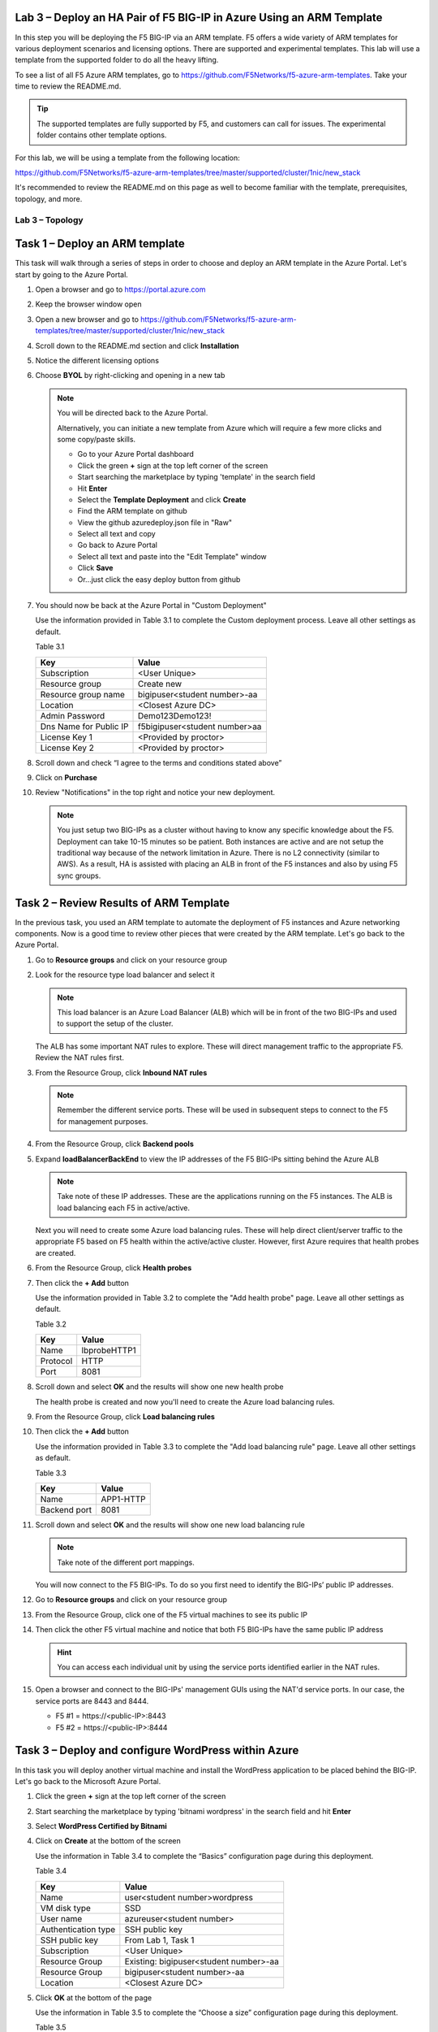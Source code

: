 Lab 3 – Deploy an HA Pair of F5 BIG-IP in Azure Using an ARM Template
---------------------------------------------------------------------

In this step you will be deploying the F5 BIG-IP via an ARM template.
F5 offers a wide variety of ARM templates for various deployment
scenarios and licensing options. There are supported and experimental
templates. This lab will use a template from the supported folder to
do all the heavy lifting.

To see a list of all F5 Azure ARM templates, go to
https://github.com/F5Networks/f5-azure-arm-templates. Take your time
to review the README.md.

.. Tip::
   The supported templates are fully supported by F5, and customers
   can call for issues. The experimental folder contains other
   template options.

For this lab, we will be using a template from the following location:

https://github.com/F5Networks/f5-azure-arm-templates/tree/master/supported/cluster/1nic/new_stack

It's recommended to review the README.md on this page as well to become
familiar with the template, prerequisites, topology, and more.

Lab 3 – Topology
~~~~~~~~~~~~~~~~

.. image:: /_static/lab-3-topology.png

Task 1 – Deploy an ARM template 
-------------------------------

This task will walk through a series of steps in order to choose
and deploy an ARM template in the Azure Portal. Let's start by
going to the Azure Portal.

#. Open a browser and go to https://portal.azure.com

   .. image:: /_static/lab3-image001.png
      :scale: 50 %

#. Keep the browser window open
#. Open a new browser and go to
   https://github.com/F5Networks/f5-azure-arm-templates/tree/master/supported/cluster/1nic/new_stack
#. Scroll down to the README.md section and click **Installation**

   .. image:: /_static/lab3-image002.png
      :scale: 50 %

#. Notice the different licensing options
#. Choose **BYOL** by right-clicking and opening in a new tab

   .. image:: /_static/lab3-image003.png
      :scale: 50 %

   .. Note::
      You will be directed back to the Azure Portal.

      Alternatively, you can initiate a new template from Azure which
      will require a few more clicks and some copy/paste skills.

      - Go to your Azure Portal dashboard
      - Click the green **+** sign at the top left corner of the screen
      - Start searching the marketplace by typing 'template' in the search field
      - Hit **Enter**
      - Select the **Template Deployment** and click **Create**
      - Find the ARM template on github
      - View the github azuredeploy.json file in "Raw"
      - Select all text and copy
      - Go back to Azure Portal
      - Select all text and paste into the "Edit Template" window
      - Click **Save**
      - Or...just click the easy deploy button from github

#. You should now be back at the Azure Portal in "Custom Deployment"

   Use the information provided in Table 3.1 to complete the Custom
   deployment process. Leave all other settings as default.

   Table 3.1

   +--------------------------+---------------------------------+
   | Key                      | Value                           |
   +==========================+=================================+
   | Subscription             | <User Unique>                   |
   +--------------------------+---------------------------------+
   | Resource group           | Create new                      |
   +--------------------------+---------------------------------+
   | Resource group name      | bigipuser<student number>-aa    |
   +--------------------------+---------------------------------+
   | Location                 | <Closest Azure DC>              |
   +--------------------------+---------------------------------+
   | Admin Password           | Demo123Demo123!                 |
   +--------------------------+---------------------------------+
   | Dns Name for Public IP   | f5bigipuser<student number>aa   |
   +--------------------------+---------------------------------+
   | License Key 1            | <Provided by proctor>           |
   +--------------------------+---------------------------------+
   | License Key 2            | <Provided by proctor>           |
   +--------------------------+---------------------------------+

   .. image:: /_static/lab3-image004.png
      :scale: 50 %

#. Scroll down and check “I agree to the terms and conditions stated
   above”
#. Click on **Purchase**

   .. image:: /_static/lab3-image005.png
      :scale: 50 %

#. Review "Notifications" in the top right and notice your new deployment.

   .. image:: /_static/lab3-image006.png
      :scale: 50 %

   .. Note::
      You just setup two BIG-IPs as a cluster without having to know any
      specific knowledge about the F5. Deployment can take 10-15
      minutes so be patient. Both instances are active and are not setup
      the traditional way because of the network limitation in Azure.
      There is no L2 connectivity (similar to AWS). As a result, HA is
      assisted with placing an ALB in front of the F5 instances and also
      by using F5 sync groups.

Task 2 – Review Results of ARM Template
---------------------------------------

In the previous task, you used an ARM template to automate the deployment
of F5 instances and Azure networking components. Now is a good time to
review other pieces that were created by the ARM template. Let's go back
to the Azure Portal.

#. Go to **Resource groups** and click on your resource group
#. Look for the resource type load balancer and select it

   .. image:: /_static/image96.png
      :scale: 50 %

   .. Note::
      This load balancer is an Azure Load Balancer (ALB) which will be in
      front of the two BIG-IPs and used to support the setup of the cluster.

   The ALB has some important NAT rules to explore. These will direct
   management traffic to the appropriate F5. Review the NAT rules first.

#. From the Resource Group, click **Inbound NAT rules**

   .. image:: /_static/image97.png
      :scale: 50 %

   .. Note::
      Remember the different service ports. These will be used in subsequent steps
      to connect to the F5 for management purposes.

#. From the Resource Group, click **Backend pools**
#. Expand **loadBalancerBackEnd** to view the IP addresses of the
   F5 BIG-IPs sitting behind the Azure ALB

   .. image:: /_static/image98.png
      :scale: 50 %

   .. Note::
      Take note of these IP addresses. These are the applications running
      on the F5 instances. The ALB is load balancing each F5 in active/active.

   Next you will need to create some Azure load balancing rules. These will
   help direct client/server traffic to the appropriate F5 based on F5
   health within the active/active cluster. However, first Azure requires
   that health probes are created.

#. From the Resource Group, click **Health probes**
#. Then click the **+ Add** button

   .. image:: /_static/lab03-arm01.png

   Use the information provided in Table 3.2 to complete the "Add health probe"
   page. Leave all other settings as default.

   Table 3.2

   +--------------------------+---------------------------------+
   | Key                      | Value                           |
   +==========================+=================================+
   | Name                     | lbprobeHTTP1                    |
   +--------------------------+---------------------------------+
   | Protocol                 | HTTP                            |
   +--------------------------+---------------------------------+
   | Port                     | 8081                            |
   +--------------------------+---------------------------------+

   .. image:: /_static/lab03-arm02.png
   
#. Scroll down and select **OK** and the results will show one new health probe

   .. image:: /_static/lab03-arm03.png

   The health probe is created and now you'll need to create the
   Azure load balancing rules.

#. From the Resource Group, click **Load balancing rules**
#. Then click the **+ Add** button

   .. image:: /_static/lab03-arm04.png

   Use the information provided in Table 3.3 to complete the "Add load balancing rule"
   page. Leave all other settings as default.

   Table 3.3

   +--------------------------+---------------------------------+
   | Key                      | Value                           |
   +==========================+=================================+
   | Name                     | APP1-HTTP                       |
   +--------------------------+---------------------------------+
   | Backend port             | 8081                            |
   +--------------------------+---------------------------------+

   .. image:: /_static/lab03-arm05.png

#. Scroll down and select **OK** and the results will show one new load balancing rule

   .. image:: /_static/lab03-arm06.png

   .. Note::
      Take note of the different port mappings.

   You will now connect to the F5 BIG-IPs. To do so you first need to
   identify the BIG-IPs’ public IP addresses.

#. Go to **Resource groups** and click on your resource group
#. From the Resource Group, click one of the F5 virtual machines to see its public IP

   .. image:: /_static/image100.png
      :scale: 50 %

   .. image:: /_static/image101.png
      :scale: 50 %

#. Then click the other F5 virtual machine and notice that both F5 BIG-IPs have
   the same public IP address

   .. Hint::
      You can access each individual unit by using the service ports identified
      earlier in the NAT rules.

#. Open a browser and connect to the BIG-IPs' management GUIs using the NAT'd
   service ports. In our case, the service ports are 8443 and 8444.

   - F5 #1 = \https://<public-IP>:8443
   - F5 #2 = \https://<public-IP>:8444

   .. image:: /_static/image119.png
      :scale: 50 %

Task 3 – Deploy and configure WordPress within Azure
----------------------------------------------------

In this task you will deploy another virtual machine and install the
WordPress application to be placed behind the BIG-IP. Let's go back to
the Microsoft Azure Portal.

#. Click the green **+** sign at the top left corner of the screen
#. Start searching the marketplace by typing 'bitnami wordpress' in the
   search field and hit **Enter**

   .. image:: /_static/image32.png
      :scale: 50 %

#. Select **WordPress Certified by Bitnami**

   .. image:: /_static/image33.png
      :scale: 50 %

#. Click on **Create** at the bottom of the screen

   Use the information in Table 3.4 to complete the “Basics” configuration
   page during this deployment.

   Table 3.4

   +-----------------------+----------------------------------------+
   | Key                   | Value                                  |
   +=======================+========================================+
   | Name                  | user<student number>wordpress          |
   +-----------------------+----------------------------------------+
   | VM disk type          | SSD                                    |
   +-----------------------+----------------------------------------+
   | User name             | azureuser<student number>              |
   +-----------------------+----------------------------------------+
   | Authentication type   | SSH public key                         |
   +-----------------------+----------------------------------------+
   | SSH public key        | From Lab 1, Task 1                     |
   +-----------------------+----------------------------------------+
   | Subscription          | <User Unique>                          |
   +-----------------------+----------------------------------------+
   | Resource Group        | Existing: bigipuser<student number>-aa |
   +-----------------------+----------------------------------------+
   | Resource Group        | bigipuser<student number>-aa           |
   +-----------------------+----------------------------------------+
   | Location              | <Closest Azure DC>                     |
   +-----------------------+----------------------------------------+

   .. image:: /_static/image120.png
      :scale: 50 %

#. Click **OK** at the bottom of the page

   Use the information in Table 3.5 to complete the “Choose a size” configuration
   page during this deployment.

   Table 3.5

   +-------------+------------+
   | Key         | Value      |
   +=============+============+
   | Disk Type   | HHD        |
   +-------------+------------+
   | Size        | A1 Basic   |
   +-------------+------------+

#. Choose **A1 Basic**

   .. image:: /_static/image35.png
      :scale: 50 %

#. Click **Select**

   .. NOTE::
      On the Settings page you’ll see a warning concerning the VM size
      chosen.

   Use the information in Table 3.6 to complete the “Settings”
   configuration page during this deployment.

   Table 3.6

   +---------------------+---------+
   | Key                 | Value   |
   +=====================+=========+
   | Storage Type        | HHD     |
   +---------------------+---------+
   | Use managed disks   | No      |
   +---------------------+---------+

#. Change the "Disk type" to **HDD**
#. Set “Use managed disk” to **No**
#. Keep the other configurations unmodified

   .. image:: /_static/image121.png
      :scale: 50 %

#. Click **OK**
#. Verify the summary

   .. image:: /_static/image37-top.png
      :scale: 50 %

#. Supply your email and phone number for validation

   .. image:: /_static/lab-instance-validation.png

#. Click **Purchase** or **Create**
#. Go to **Resource groups** and click on your resource group
#. Select your WordPress “Public IP address”

   .. image:: /_static/image123.png
      :scale: 50 %

   .. image:: /_static/image124.png
      :scale: 50 %

   .. Note::
      Remember the WordPress private and public IP addresses. These will be used
      in subsequent steps.

#. Open a browser and navigate to \http://<wordpress-public-IP>

   .. image:: /_static/image01-wordpress.png
      :scale: 50 %

Task 4 – Configure an F5 BIG-IP Pool and VIP for the WordPress application
--------------------------------------------------------------------------

In this task you will configure the BIG-IP with a Virtual Server and
Pool to allow inbound Internet access to the WordPress application. Let's go back
to the Microsoft Azure Portal.

.. Hint::
   We will need the private IP address for the WordPress instance from Task 3.

#. Connect to the BIG-IP0 using \https://<public-IP>:8443
#. From the BIG-IP GUI, go to **Local traffic -> Pools -> Pool List** and
   click on the **+** sign. Configure the pool using the information provided
   in Table 3.7 below leaving all other fields set to defaults.

   Table 3.7

   +-------------------+---------------------------------------+
   | Key               | Value                                 |
   +===================+=======================================+
   | Name              | wordpress_pool                        |
   +-------------------+---------------------------------------+
   | Health Montitor   | http_head_f5                          |
   +-------------------+---------------------------------------+
   | Node Name         | wordpress                             |
   +-------------------+---------------------------------------+
   | Address           | <your WordPress private IP address>   |
   +-------------------+---------------------------------------+
   | Service Port      | 80                                    |
   +-------------------+---------------------------------------+

   .. image:: /_static/image126.png
      :scale: 50 %

#. Click **Finished**. When configured correctly, the pool status will be green.

   .. image:: /_static/image127.png
      :scale: 50 %

#. Check that the pool is synced to BIG-IP1 (same public IP, port 8444).

   - Connect to the BIG-IP1 using \https://<public-IP>:8444
   - From the BIG-IP GUI, go to **Local traffic -> Pools -> Pool List**
   - Verify that new pool "wordpress_pool" is successfully synced

   .. Hint::
      The Azure Load Balancer NATs HTTPS traffic 80 -> **8081**. This is why
      the F5 virtual server you will create below listens on port 8081.

   Now that the pool is created, you need a virtual server to accept traffic
   and load balance to the pool. You will need to go back to BIG-IP0 (port 8443)
   and create a transparent virtual server. A transparent virtual server is a
   special type of VS that listens on all IP addresses/ports and looks like 0.0.0.0/0.

#. Open or change browsers back to BIG-IP0 (port 8443)
#. Create a virtual server by going to
   **Local Traffic -> Virtual Servers -> Virtual Server List** and click
   on the **+** sign. Configure the Virtual Server using the information
   provided in Table 3.8 below leaving all other fields set to defaults.

   Table 3.8

   +------------------------------+-------------------+
   | Key                          | Value             |
   +==============================+===================+
   | Name                         | vs_wordpress      |
   +------------------------------+-------------------+
   | Destination Address          | 0.0.0.0/0         |
   +------------------------------+-------------------+
   | Service Port                 | 8081              |
   +------------------------------+-------------------+
   | Source Address Translation   | Auto Map          |
   +------------------------------+-------------------+
   | Default Pool                 | wordpress_pool    |
   +------------------------------+-------------------+

   .. image:: /_static/image128.png
      :scale: 50 %

   .. image:: /_static/image129.png
      :scale: 50 %

#. Click **Finish**
#. Check the virtual server is green

   .. image:: /_static/image130.png
      :scale: 50 %

#. Check that the virtual server is synced to BIG-IP1 (same public IP, port 8444).

   - Connect to the BIG-IP1 using \https://<public-IP>:8444
   - From the BIG-IP GUI, go to **Local traffic -> Virtual Servers -> Virtual Server List**
   - Verify that new virtual server "vs_wordpress" is successfully synced

   .. Note::
      Since the virtual server is listening on port 8081, make sure
      the network security group for the Azure F5 instance allows
      port 8081. We'll take care of that in the next steps.

#. Go back to **Resource groups** and click on your resource group
#. Select your F5 Network security group

   .. image:: /_static/lab03-arm07.png

#. Select **Inbound security rules** and review the current ruleset

   .. image:: /_static/lab03-arm08.png

#. Click **+ Add**

   Using the information provided in Table 3.9, add a rule to allow traffic to
   the new application on port 8081.

   Table 3.9

   +--------------------+-------------------+
   | Key                | Value             |
   +====================+===================+
   | Source             | Any               |
   +--------------------+-------------------+
   | Source Port        | \*                |
   +--------------------+-------------------+
   | Destination        | Any               |
   +--------------------+-------------------+
   | Destination Port   | 8081              |
   +--------------------+-------------------+
   | Protocol           | Any               |
   +--------------------+-------------------+
   | Action             | Allow             |
   +--------------------+-------------------+
   | Priority           | 103               |
   +--------------------+-------------------+
   | Name               | f5-allow-8081     |
   +--------------------+-------------------+

   .. image:: /_static/lab03-arm09.png

   .. Note::
      This new inbound rule allows the client/server traffic to traverse
      the Azure load balancer, then hit the F5 virtual server on port 8081,
      then load balance to the WordPress server.

   To verify proper functionality, let's browse the site and
   verify F5 statistics.

#. Open a browser to to \http://<alb-public-IP> and ensure it
   displays your WordPress blog.

   .. image:: /_static/image01-wordpress.png
      :scale: 50 %

#. Now check the statistics of your virtual server to verify traffic flow,
   by navigating to **Statistics -> Module Statistics -> Local Traffic**
#. Under **Statistics Type**, select **Virtual Servers**

   .. image:: /_static/image55.png
      :scale: 50 %

   You have now completed the BIG-IP configuration for the WordPress
   application. There are still some Azure tasks to complete.

Task 5 – Restrict access to WordPress through the F5 BIG-IP only
----------------------------------------------------------------

This task involves locking down the network security group to restrict
access to the WordPress application. We only want to allow access
through the F5. Currently access still works direct to the WordPress
application via public IP address \http://<wordpress-public-IP> as
demonstrated in the previous task. You now need to modify
the network security group to remove direct inbound access to the
WordPress application. Let's go back to the Azure Portal.

#. Go to **Resource groups** and click on your resource group
#. Select your WordPress Network security group

   .. image:: /_static/image133.png
      :scale: 50 %

#. Remove the HTTP and HTTPS inbound rules while leaving only SSH access

   .. Note::
      You will only allow web access to the WordPress blog via the F5 BIG-IP.

   .. image:: /_static/image44.png
      :scale: 50 %

#. Click on the **…** link at the far right side of the rule to be deleted

   .. image:: /_static/image45.png
      :scale: 50 %

#. Click **Delete**
#. Confirm the delete action when prompted by clicking **Yes**
#. Now it's time to confirm web access has been restricted to WordPress.
   Open a private browser window (not a normal window...choose **private**)
#. Verify that \https://<WordPress-Public-IP> and \http://<WordPress-Public-IP>
   do *NOT* display the WordPress blog

   .. image:: /_static/image134.png
      :scale: 50 %

   .. Note::
      You should now have an active/active F5 pair running in Azure with the
      WordPress application as a pool member. Traffic should flow successfully
      through the F5. However, traffic should fail if going direct to WordPress.

Task 6 – Test HA within Azure
-----------------------------

In this task you will perform a system failover and validate that the
WordPress application remains available.

#. Open two separate *private* browser windows

   .. Tip::
      Use private browser windows to have both GUIs open at the same time.
      Since both BIG-IPs have the same IP, you cannot have two GUIs opened
      at the same time in one browser (it saves cookies).

#. Connect to the BIG-IP0 using \https://<public-IP>:8443
#. Go to **Device Management -> Devices**

   .. image:: /_static/image135.png
      :scale: 50 %

#. Select **bigip0.azure.local (Self)**

   .. image:: /_static/image136.png
      :scale: 50 %

#. Scroll to the bottom of the page
#. Click **Force Offline**
#. Observe that you can still access WordPress.

   .. Hint::
      Traffic flow is successful because the Azure LB is routing traffic
      to the other F5 instance.

   Try forcing both F5 BIG-IPs offline and access the WordPress site again.

#. Connect to the BIG-IP1 using \https://<public-IP>:8444 and repeat the
   same **Force Offline** procedure

   - Go to **Device Management -> Devices**
   - Select **bigip0.azure.local (Self)**
   - Scroll to the bottom of the page
   - Click **Force Offline**
 
   .. Note::
      Were you able to access WordPress?

   The next test is to bring one or both F5 instances back online and then
   test WordPress again.

   .. Hint::
      You will need to “Release Offline” one of the BIG-IPs.

#. Connect to the BIG-IP1 using \https://<public-IP>:8444
#. Go to **Device Management**
#. Select **bigip1.azure.com (Self)**
#. Scroll to the bottom of the page
#. Click **Release Offline**

   .. image:: /_static/image137.png
      :scale: 50 %

   .. Note::
      Can you access the site now? Check that \http://<public-IP> is available.

   .. image:: /_static/image56.gif
      :scale: 50 %

**This concludes Lab 3**

Appendix – Troubleshooting
--------------------------

[azureuser\@bigip0:Active:In Sync] ~ # tmsh run cm sniff-updates

Listening for commit_id_update on -i internal:h port 6699 (^C to exit)

[10:30:53] bigip0.azure.local (v13.0.0) -> bigip-azure-sync-failover:
UPDATE CID 75.0 (bigip0.azure.local) at 10:30:53 FORCE_SYNC

[10:30:53] 10.10.1.101:42506 -> bigip-azure-sync-failover: SYNC_REQ CID
1.0 (bigip0.azure.local) at 10:25:34

[10:30:53] bigip1.azure.local (v13.0.0) -> bigip-azure-sync-failover:
UPDATE CID 75.0 (bigip0.azure.local) at 10:30:53 FORCE_SYNC

[10:32:27] bigip1.azure.local (v13.0.0) -> bigip-azure-sync-failover:
UPDATE CID 31.0 (bigip1.azure.local) at 10:32:27 FORCE_SYNC

[10:32:27] 10.10.1.100:59354 -> bigip-azure-sync-failover: SYNC_REQ CID
75.0 (bigip0.azure.local) at 10:30:53

[10:32:27] bigip0.azure.local (v13.0.0) -> bigip-azure-sync-failover:
UPDATE CID 31.0 (bigip1.azure.local) at 10:32:27 FORCE_SYNC
